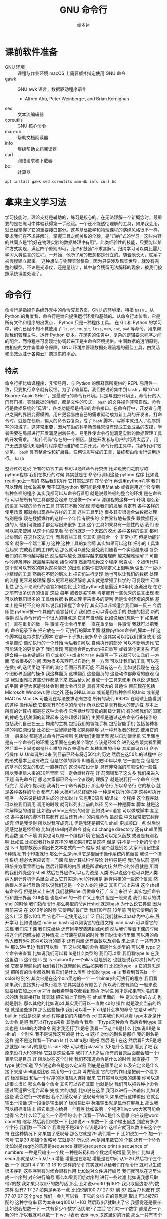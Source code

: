 #+Title: GNU 命令行
#+Author: 续本达
#+PROPERTY: header-args :eval never-export :exports both

* 课前软件准备
    - GNU 环境 :: 课程与作业环境
      macOS 上需要额外指定使用 GNU 命令
    - gawk :: GNU awk 语言，数据驱动程序语言
      - Alfred Aho, Peter Weinberger, and Brian Kernighan
    - sed :: 文本流编辑器
    - coreutils :: GNU 核心命令
    - man-db :: 帮助文档阅读器
    - info :: 层级帮助文档阅读器
    - curl :: 网络请求和下载器
    - bc :: 计算器
    #+begin_src ein-bash :results output :session https://dpcg.g.airelinux.org/user/xubd/lecture.ipynb :exports both
      apt install gawk sed coreutils man-db info curl bc
    #+end_src
* 拿来主义学习法
  学习技能时，理论支持是辅助的，练习是核心的。在无法理解一个新概念时，最重要的是在练习中体验获得第一手经验。一个还不能透彻理解的工具，如果我会用，就已经掌握了它的重要接口部分。这与基础数学和物理课程的演绎风格很不一样，要求我们在不求甚解时，掌握工具之间关系的全貌，是“归纳”式的学习。这些内容的共同点是“恰好在物理实验的数据处理中有用”。此类经验性的技能，只要能以某种方式实现，满足四个原则即可，允许和鼓励“不求甚解”。归纳学习可以类比婴儿学习人类语言的过程。一开始，他所了解的概念都是分立的。随着他长大，联系才被慢慢建立起来。
  这种想法与物理实验很像，因为只要涉及现实世界，就没有完整的模型。不论是光谱仪，还是量热计，其中总会残留无法解释的现象，被我们按照系统误差处理了。

* 命令行
  命令行是指操作系统外壳中的命令交互界面，GNU 的环境里，特指 =bash= 。从 Python 的角度看，命令行是给它提供运行环境和基础的。从命令行本位看，它是所有文件和程序的出发点， Python 只是一种程序工具。
  在 Git 和 Python 的学习中，我们已经不知不觉使用了 =ls=, =cd=, =rm=, =git=, =less=, =man=, =cat=, =pwd= 等命令，用来帮助我们管理文件、运行 Python 脚本。在现实的任务中，复杂的逻辑要求程序之间的配合，而将程序可复现地协调起来正是由命令环境提供。中间数据的透明原则，由相应的文件查看命令保障。GNU 环境中管理数据处理流程的最佳工具，由灵活和高效远胜于各类云厂商提供的平台。
** 特点
   命令行相比编译程序，非常易用，与 Python 的解释器所提供的 REPL 易用性一致，只要执行命令就有反馈。为了节省篇幅，我们把讨论集中到 =bash= ，即“GNU Bourne-Again SHell”，是最流行的命令行环境。只是与图形环境比，命令行的入门有门槛。实验数据的组织，都是文件的形式， =bash= 的文件操作非常自然。命令行是数据系统的“母语”，各类功能都是相应的命令接口。在命令行中，开发者与用户之间的界限变得模糊，用户更容易由自己的需求驱动成为新工具的开发者。打命令时，就是在创新，输入的命令变复杂，成了 =bash= 脚本，写脚本就进入了程序撰写的领域了。这非常重要，因为前沿的科学场景经常没有现成工业成品的支撑，学者需要在局部进行开发满足创新任务。易用性使命令行能满足实验的数据管理工具的开发需求。
   “祖传代码”存在的一个原因，就是开发者与用户的距离太远了。用户无法逾越认知阻碍对程序进行维护和二次开发。命令行的工具中，“祖传代码”较少见。
   =bash= 具有整合性和扩展性。任何语言写成的工具，最终都由命令行调用运行。 =bash= 
   
整合性的是说
所有的语言工具
都可以通过命令行交流
比如说我们之前写的python程序
我们在执行的时候
其实就是在
命令行调用这些
python 程序
比如说
readligo上一周的
然后我们执行
它其实就是在
在命令行
再调用python程序
我们可以理解
比如说甚至
我不知道python
我可能是使用Matlab
或者是用这个R
使用各种各样的程序
其实我都可以从命令行调用
就是说最终极的整合的环境
是在命令行
可以把所有的工具都整合起来
它是像一个meta
源编程的这样一个环境
那么新的语言
写成的命令行工具
其实在不断的涌现
随着我们的发展
肯定有
各种各样的使用场景
那就会出现各种各样的工具
这些工具里边
很多其实很适合做数据处理
特别是像
现在数据爆炸的这样一个年代
有很多的
全世界各地有很多
跟数据打交道的人
他们可能随手都会写出来很多
工具
这个工具如果具有一般性的话
我们
都可以拿来使用
从这个角度来看
命令行就是一个天然的胶水
各种各样的语言
都可以协同的
在这样这边工作
而且有些工具
它其实
是符合一个
非常小巧
但是功能非常全
就像一个瑞士军刀
这种
这种工具的集合啊
其实如果可以这样
把小的工具集合起来
完成我们的工作的话
那么就可以避免
避免我们随着一个实验越来越
复杂
我们的程序也越写越长
然后越写越长
就越写越来越难理解
越来越难理解了
可能你的师弟师妹
就是越来越难
接你的班
然后可能你这个程序
就变成一个祖传代码
这个就可以有效的避免这种情况
的出现
如果你把功能定义上很明确
做出了一些小小精悍的工具
然后在不同的层次上
把它们进行复现
他也可以让我们的数据
处理的流程
更容易被理解
那么更容易被理解呢
其实就是增强了科学的
可复现性
可重复性
那么不论流行的语言如何变化
比如说python也是最近
90年代
逐渐出现
在它之前有很多优秀的语言
这些
每年
或者是每10年
肯定都有一些优秀的语言出现
都可以给我们很多的
工具给数据
数据处理
带来很多的便利
但是命令环境的风格
基本上是保持不变的
所以说我们掌握了命令行
其实可以非常适合我们举一反三
今后即使
python被一个其他的语言替代了
我们依旧可以得心应手的
快速的接受
新的事物
然后命令行的一个很大的特点是
它具有自动性
比如说我们想象一下
如果我们一直在重复的做一件
事情
在命令行里面
一直在重复做一件事情
我就可以把我的
命令记录下来
把它放在一个
可执行的脚本里面
就像python命令的脚本一样
这个脚本就是每次执行脚本
它都一下子执行很多命令
这其实可以给我们重复使用
这也是自动
自动执行的一个开始
今后我们可以
自动执行的部分
可以不断地迭代
它可能演化的更复杂了
我们发现
可能适合用python把它重写
或者演化更复杂
可能适合把一些关键部分
用 C或者C++或者fortran
来重写一下
这就可以让我们
一方面
节省很多的时间
因为很多东西可以自动化
另一方面
可以让我们的工具
可以在
在微小的迭代里边
不断的演化
但图形界面可能
不具有这一点
比如说我现在
在这个图形界面里的操作
我这样翻页
这样翻页
这些翻页的
这些动作都非常的直观
但是
我就很难把这些动作都录下来
然后给大家
当成一个工具来使用
所以说
这里边的平衡
希望大家能够体会到
而命令行又是
具有非常大的
普适性
目前现在包括 Microsoft
 Windows
除此之外
还有GNU/Linux
或者是用各种各样的Unix
或者是 MAC os
Mac Os
可能现在写法要求没有空格
所有的我们
99.9%
在地球上能看到的这种
操作系统
它都具有POSIX的命令行
所以说它是具有极大的普适性
基本上所有的计算机
都是在这种命令行
它包括世界顶级的超级计算机
有时候我们的国家的神威
包括美国的新建起来
这些超级计算机
主要都是通过这些命令行来操作的
包括我们自己在云上
构建的主机
包括我们的智能手机
包括智能手机
包括各种各样的物联网设备
比如说一些智能音箱
如果你能够
以一种开发者的模式
使用它的话
一般来说
都是通过命令行来控制
包括我们走廊里面
那些自动贩卖机
它里面也是有一个命令行的环境
这里面在座的某个同学
应该是经常会
进到这些贩卖机里面
然后看一下里边都是什么样的
所以普遍来讲
各种各样的设备
其实都可以用
命令行操作
从 Unix诞生以来
到目前已经有将近50年的历史
然后在这50年的过程中
它的形式基本上没有改变
但是它做的事情
却随着历史50年以来
它一直在变
但是它的基本的交互的形式
一直存在的
这说明它设计是
具有非常强的前瞻性和一般性
所以我相信未来的30年里面
它一定会继续存在
好
前面铺垫了这么多
我们来进入正题
首先命令行
想必大家都已经有一个直观的
理解了
就是说我打一个命令
它执行完了
给我个提示图
我再打一个命令再执行
那么命令行
所以命令行
它的核心
就是各种各样的命令
都有几种
大概可以总结成5种
一种是可执行的程序
这种可执行程序
一般来说是编译生成的
比如说 ls
它是用C语言
编译成一个程序
这个程序就可以被我们调用
调用的时候
就可以列出当前的路径
另外一种是脚本
脚本
就是这种解释型的语言
比如说python还有别的语言
比如说perl语言
可以做成脚本
甚至说
各种各样的脚本其实都有
然后还有shell的内建命令
虽然说
中文经常把它翻译成壳
但是我觉得
所以说我写成壳儿
但是我还是把它叫shell
更加顺口一点
然后说壳感觉总是怪怪的
比如说shell内建命令
就有 cd 
change directory
还有shell里面的函数
这个环境
其实也可以做一个编程环境
它里边可以定义函数
或者是有别名啊
比如说
比如说我打ls是这样的
我如果打ll它是这样
但是ll并不是一个新的命令
ll是
ls -l
加参数表示输出长文本格式的一个
缩写
对
这个就是别名
大家不用记住这5种情况
有个印象就行
那么什么是shell
它是相当于操作系统内核而言
我说一个操作系统
想必大家应该有一门课
叫做计算机科学导论
计科导是吧
我记得以前
基科班培养方案里面也有
然后计算机的内层
就是所谓的内核
然后它的外层就是
所谓的我们外壳这个shell
然后在外层你可以认为说是
人类
所以说这个也可以把人类
纳入到计算机体系里面
那么它其实是shell的作用是
翻译内核的一些这个信息
然后跟人类进行互动
所以说我们这是一个对人类的
接口
其实广义上来讲
这个shell有命令行
但是狭义上来讲
我们就把shell当做命令行
广义上来讲
它
其实包括命令行和图形界面
GUI也是
也是shell的一种
广义上来讲
但是一般来说
我们
默认的讲shell的时候
我们指命令行
那么典型的命运行shell就是bash
为什么说它典型
因为目前来说
在
2019年的时候
它使用的最广泛
我们10年前
10年前
可能它使用的没这么广泛
那么10年后
它也不一定使用这么广泛
目前我们就来以bash为中心来
展开学习
比如说通过 manual bash
可以阅读它的在线文档
man bash
可以看它的文档
我们先下课
我们先继续
还有同学安装遇到点问题
然后我们等着下课的时候
把这个问题解决掉
这种情况
上节课在结束的时候
我们说命令行里面
可以用的命令大概有5种
这种可执行的脚本
还有内建
还有函数以及别名
来上课了
一共有这5种
那么5种里边
我们可以看一下
这些常用的命令
都是什么类型的
可以用
type 这个命令来查看
比如说我们可以看
 ls是什么类型的
我们可以看
我们看type ls 在我这里边
 ls 这个是
ls 是
ls --color=tty
一个alias
就是别名
也就是说我每次打ls的时候
它都是带颜色的
我们看打ls就带颜色
然后如果我们
比如说type -a 它的意思是说
把所有的命令都找到
看它们是什么类型
比如说 type -a ls
我看到首先ls一个color的
别名
其次它是在这个bin里边的一个
一个binary的可执行的程序
我们看
如果我们直接执行可执行程序
它其实就没有颜色了
所以我们要有颜色
一般来说
就要给它加上color才行
而我希望每次都看到颜色
所以说
刚才是如果有别名的定义的话
我直接打ls
其实就
把它加上了颜色
在 shell里面的一种
定义命令的方式 也就是别名
那么其他的比如说cd
其实我们可以一直做 cd的
操作
就是改变当前的路径
就是这些操作
那么这些操作
我们可以看一下
 cd是什么样的命令
它是shell的
builtin
也就是说是
 shell程序里边的内建命令
cd
其实我们也可以看
type本身是什么命令
是吧
我可以打type来看
其他命令 
我看一下type这种命令
然后看到type
其实也是 shell的内建命令
刚才我还打了ll是吧
我看一下这个ll是什么
比如说ll
 ll是 ls
 -lh 的一个别名
我不是说我这写的是
什么
 -al这样
对你的别名是那样
我的别名是这样
是不是这样看一下man ls
什么alf a是all是吧
然后l是
 l 在这
然后看F
大F是吧
那就是classify的意思
ls -alF
 S好
可以进行classify
大F是什么意思
看到了吧
我原来没打大F的时候
它就是这些名字
我打了大F之后
所有的目录后面都会加一个/
表示它是目录
好
所以说在这个时候
我们不知道命令是什么的时候
就直接打一下type
就会知道
至少说这命令是怎么定义的
到底是在哪里定义
以及它定义是什么
接下来是shell里边比较
常用的一个工具
叫做管道
它的它的作用是把前一个程序的
标准输出
和后一个程序的标准输入连接
起来
它其实可以无限的连接
你可以连成很长很长
那么各每个命令
其实可以各司其职
也就是说
我们可以把各种小命令
通过管道把它组合起来
完成
大的功能
比如说在这里
我可以进行一次输出
比如说这些
我会进行一次输出
我不打感叹号了
感叹号有歧义
如果进行这样输出
它就会输出一段话
这一段话是输出到了
标准输出中
标准输出就是显示在屏幕上
那么我可以把标准输出
把它重定向给另一个程序
比如说另一个程序叫wc
 wc大家可能会觉得
它为什么起了这么一个奇怪的
名字
我看一下WC是什么意思
它应该是word count的
缩写
然后我们来数一下
比如说w -c来数一下
这个输出里边
到底有多少个字符
我们数一下28个
我看是不是28个
应该是28个
这样它就可以数出来这个字符
在这种情况下
如果加了感叹号
那么它就是29
我们看一下
比如说加一个
加一个句号
它是29
那加个省略号
它就是31
所以说 wc是用来数它的
个数
还有一个命令
比如说是seq他的意思是sequence
就是说sequence
print a sequence of numbers
一种是只输出一个数
一种是歧视和每个数之间的增量
到停止
比如说seq5 
那就是从1~5
从1~5
增量
增量是在哪呢
增量是在中间
从1~20
然后每个三个数
一个
就是1 4 7 10
13 16 19
这样的命令
其实就可以给我们在命令行
就可以生成很多序列
这些序列有时候会很有作用
比如说对文件进行编号
我们就可以在这里生成一个序列
对它进行编号
那么如果我们想对序列
进行一些过滤
比如说我想只取带7的数
我如果只取带7的数的话
那么
比如说seq30
有30个
我只取里边带7的数
这样
就有7 17 27
如果是再多一点
比如说到100
77 27 37 到 67
然后77也都有
这77 87 97
这个grep
我们一会儿可以看一下它的文档
它的意思是
取出
可以被7匹配的
这种字符串
因为本来seq100从1~100
然后取出7就取出了它
我感觉还是很长
比如说我想数一下
一共有多少个数字
因为取7了之后
它们每一个数字
都是占一个新的行
所以我就可以数一下 wc -l表示
表示lines
取这里边的行数
那么一共有19个
我想是不是有19
应该是有19是吧
因为有一个77
它是一个数
要不然是应该有20
如果我们不数行
比如说数这个数组
不是字符个数的话
它就是56
如果我这样说
如果这样数
我看到19 19 56
默认情况来说
我们可以看
看一下它的文档
它会告诉我们
默认情况输出的是
行数
这个单词数
和字符数
一共是三个量
所以我们在做
做这步操作的时候
这个就是行数
这个
单词数
这个就是字符数
那么刚才我们说
管道涉及到了输入和输出
可以把输入输出这样连起来
那么和它非常联系
非常紧密的概念
就是重定向
我们看到这个标准输入
就相当于连着键盘标准输出
就相当于连着屏幕
这两个
这两个标准的输入和输出
其实非常重要
它可以通过管道把它们都连起来
那么如果我们
希望不是把它
重定向到另一个命令
而是重定向一个文件
就可以用
大于号
表示是标准输出
重定向标准输出
那么在这种情况下呢
是把命令的输出
重定向的文件
比如说我们看一下
 seq100 100的话
它就会输出100个数字
然后我把它们放到
这样一个文件里
s100
然后我们可以看一下
这个文件里面都有什么
比如说查看一下文件的内容
查看一下这个内容
我看这个内容还是很
我可以用less来看这个文件
内容
我们按一下上下的键
可以看到
一共有从1~100
这么多的数字
都输入到
输出到这个文件里
那么重定向的
比如说我还可以
用小于号比较直观
相当于
从s100
然后来把它输入进来
我说如果用wc的话来
数一下 s100文件里面都有哪些
一共有100个行
100个单词和292个
292个字符
这就是标准输入和输出的重定向
这里我们可以用-l来
只进行行数的测量
那么刚才我们简单地转了一圈
转了一圈试了几个命令
看到了管道还有重定向
我们大家会觉得
这些命令
很多 应该是很难一下子把它记住
那么这个时候在线的帮助
其实就显得非常重要了
比如说我忘了
 wc到底是怎么用的
我就可以 man wc
就可以看到它的文档
可以前面有文档的说明
后面有
命令都可以用什么样的参数
最后还有
作者怎样来反馈这个问题
还有它的各种各样其他的信息
还有一些参考文献
那么用man的话
就可以来在线的查看一些文档
那么
对于这个shell命令
其实可以用help
还有help
比如说help
有时候可以用
help cd
这样就可以看到
比如说help cd它太长了
我用这个less
之前我们跟大家讲过
说用less
可以把很长的输出进行翻页
其实我们看
这个就是管道的意思
它help cd输出了很多的文字
然后我们把它
用管道把它作为 less的
输入
这样我们就可以进行翻页
来查看向上向下
我们看
cd 还有参数
比如说 L P
所以这些参数
其实我原来也不知道
第一次发现 cd还有参数
我们可以看在线的帮助文档
就可以了解cd是怎么用
这里边还有
关于cd的解释
那么很多命令
它约定了
自带一个help的参数
当启用 help的时候
它就可以打出一些帮助信息
比如说对于cat
就是忘了cat怎么用
cat --help
就可以看到这个
它的意思是说
concatenate 把文件连接起来
并且输出到标准输出
如果没有文件
文件的话
那就从这个标准输入
读入
然后它有这样的各种各样的参数
那么help
其实还有一种是cat -h
竟然没有
太可怕了
有些文件是有的
比如说ls
这个h 就不是help
那么大家用
两个减号的help
这里边有一个命令行参数的约定
这是GNU系统的约定
这个约定是说
如果我命令参数
只有一个字母的话
只有一个字母的时候
它用一个减号来表示这个参数
如果这个参数是一个单词的话
它用两个减号
来表示这个参数
我们在帮助文档里面
可以看到约定
大家可以不用去
那么不用去深究约定
但是一般来说你可能打错了
发现打一个单词的时候
你可能打一个减号的时候
就容易输错
这时候你打两个减号就可以
比如说help这是一个完整的词
所以它就是两个减号
好
那么接下来
我们其实已经
跟大家过了一下各种命令
大家可以来试验一下
下面的几个命令
你如果试验之后
你如果想深入了解
它是什么意思呢
可以看它的各种各样的帮助文档
有一个是man
来看它的帮助文档
比如说可以是
一种是help
然后还有
这三种形式大家可以
探索一下这4个命令
一个命令叫做
hostname
一个命令叫 uname
一个命令叫 id
我们来一起试验一下
hostname
它输出
就是大家系统的名字
有各种各样编号的名字
不一定是你起的名字
但我这个系统是我起的名字
然后比如说 uname是
返回这个系统
是什么样的系统
uname -a是
把系统的所有信息都输出来
比如说我这个系统是一个
这个Debian
然后它的内核是这样的
它是在这一天
生成出来的
然后后边是系统的结构
这个系统CPU的指令集
下一个是ID
ID
是说我当前用户的
当前用户的特性
比如说我现在用户名是这个
用户的组织
然后一共还有其他的组
可以使用
 Cd
音频视频什么的
大家可以打一下id
可以看你
当前用户都在哪些组里边
也可以别的 id -u
id -g就有各种各样的命令
大家可以通过 man id
来查看它的这些
这些个用法
然后还有date
就是给出当前的时间
现在是 CST中国时间
北京时间
下午3:03
那么date其实它有
也有各种各样的参数
比如说date --help
我们发现help还是很长
还可以定义
我们输出的时间的一些格式
在我们日常的数据
处理的时候
其实还是非常有用的
因为我们说采到一个数据
我们可以用date
直接把它的格式一起
把它的日期一起输出出来
那么还有其他的一些工具
比如说uptime 
大家会继续探索这些命令
比如说uptime是说系统的
到目前为止启动的时间
我机器已经开了一天了
一共有10个用户
在这个机器上
目前的使用情况
然后 dmesg是
显示
应该是可能要sudo 
这个dmesg是显示你现在的
内核的输出信息
然后如果太长的话
你可以用less看一下
然后对于我的这里面会
告诉我那时候开始启动的时候
看到了什么
看到了什么样的硬件
对于Windows下面
WSL可能会
输出的比较简洁
好
我们下课休息
咱们继续上课
我刚才课下有同学问说
alias 怎样定义 
alias就是别名
有的时候
我们要打太多的参数
比如说每次
都打ls --color的话
感觉太麻烦
我每次都ls --color -l
然后我想让它
让我打的快捷一点
然后就可以这样的定义 alias
 alias ls就等于
ls --color
默认的定义
应该就是这样的
如果你打ls
它带颜色的话
应该你的系统里面
有这样的一个别名
比如说我觉得
hostname
感觉好长
要打8个字母
才能执行命令
我希望能够只打两个字母
就执行这个命令
hostname
这样的话打HN的时候
就执行了hostname
这种做法如果你发现
一直都在打一个很长的命令
就可以通过这样来简化
这是简化的第一步
但是还有一个问题
比如说
我这样定义了hostname
之后
我把这个关了
这些都关了
关了之后
我又重新打开了一个
打开了一个窗口
这个时候再打HN就没有了
消失了
我就需要重新定义 
HN=hostname
这样HN就有了
这样重新定义
这也是我一直在跟自己重复
这不是不符合我们的一次的原则
所以说我们看一下
在你的
 home目录下
比如说
在你的home目录下
你的home目录下
会有一个
 .bashrc这样一个文件
 bash就是我们
刚才说的
Bourne Again SHell
这个shell
shell的名字 
rc其实是resources的缩写
也就是说bash里边的资源
比如说我看一下
.bashrc
这里面就有一些
我现在这个环境里面
它默认的一些变量一些定义
对
像我的是这样的定义
你的可能也是别样的定义
比如说我这个定义里边
就有 ls --color

* 第二段
你的可能是别样的定义 
比如说我这个定义里面
就有 ls
color
连grep也默认有
可以有color
那么如果我想把 HN加进去
就可以在这里改
alias hn=hostname
这样一个文件
是每次打开一个shell的时候
它都会自动的执行
所以说每次都执行
文件里边的
这些命令
那么这些命令被执行了之后
如果每次 alias的别名的定义
这样打开一个新的环境
它都有别名存在
大家可以看一下
我的别名系统
它其实还是
而不是别人系统
初始化
相当于resource
但我自己的resource系统还是挺复杂的
给大家来看一下
它里面有各种条件判断
这些判断
然后有很多这些别名
除了这些别名
还有很多变量的定义
除了变量的定义
还有一些
shell里面的函数定义
这都是经年累月
大家现在不用写那么长
这些都是经年累月
有的时候觉得
这个工具很有用
就加到初始化这个文件里面
那个东西很有用
还是可以加进来
加进来之后可能时间长了
它就太长了
变慢了
你可能再重新的整理一下
这是一个
可以自定义自己环境的过程
比如说自定义用别名来
定义你的命令的缩写
好
我们回来
大家有没有把这些命令
都试着做一遍
还有几个命令
比如说find
find是
比如说是在当前目录下
找所有带html结尾的
文件
在各位同学的目录里面
可能没有这个文件
你直接find这个.就可以了
find 点就是说
找出当前目录下的所有文件
比如说find .
文件太多了
找一个文件少一点的路径
我到这个homework里
homework里面也会很多
就是说
到TOLA里边
偷懒里面有这么多
有没有少一点
到data里面就少一点
比如 find .
就可以把所有的
所有的这些文件输出出来
那么我还可以在这里后面加一些
加一些参数
大家注意这个参数
其实不符合我刚才说的命名原则
这个参数虽然是一个单词
但它前面只有一个
一个-
这都是历史的原因
它没有跟标准靠拢
这就是用了习惯了
都记住了
比如说
就是所有的CSV文件
都把它找出来
如果是用png
所有的png文件找出来
比如说所有以c打头的文件
find其实有非常丰富的
其实有非常丰富的
这个格式了
只要看它的文档
就有非常的长
就很长
还有各种各样的格式
如果能掌握它的话
其实可以
非常强大的使用
在这里我们只是给大家
看一下 感兴趣的同学
可以深入的去挖掘命令
那么之前我们还遇到了file命令
file是来简要的输出一下文件的信息
比如说我想看ls是一个
什么文件
刚才我们最开始我们看了
type -a ls
它最开始是一个别名
但是别名之后的 ls
其实是指向了
文件系统里边的一个
编译好的文件
编译好的文件
我们看一下
它是什么样的
它是一个什么什么格式的
一个可执行的程序
这个程序的指令集是
amd64位的
它这个程序的格式是什么样
这有各种各样的信息
比如说我们再看一下
CSV文件
它是说CSV文件
是一个
 Unicode的编码的
纯文本
看看这里边是不是有
是不是有国际语言
然后看一下
对这里面有很多汉语
有很多汉语
所以说它就会告诉我们
它是用户编码的文件
大家不用找
跟我一样的文件
在你的路径里边
肯定有各种各样的文件
我可以看各种各样的东西就是
它是一个图形文件
比如说
unison.log.gpg
它是一个数据文件
接下来大概可以试验这些内容
比如说touch
touch是改变文件的时间
最后修改的时间
那么如果这个文件
不存在
你touch的时候
它就会多出来这个文件
比如说
在我们现在路径里边
我看这个路径里面
一共有这些个文件
这些文件我看这有个s100
比如说我touch s101的话
我在进行当前
文件查看
它就多了一个s101
如果我看它修改时间
比如说s100
是我刚才修改的
是2点54修改的
那么如果对它进行touch
它的修改时间
就变成了3:30
就相当于把这个文件
假装把它改一下
这样的时间
最后修改时间
就变了
还有一个是echo
输出一个信息
不管是什么东西
对
比如说可以这样输出信息
我们看了一遍
这些各种各样的命令
这些命令五花八门
各种各样用途都有
这些命令肯定都是
冰山的一角
各种各样的命令
其实都是 存在的
大家不用每次都把它记住
只要用的时候
能够知道
大概有这样的命令
能够找到
就可以
同学们有什么问题吗
没有问题是吧
没有问题我们做类似的练习
比如说我们
seq
比如说9
然后我们如果把它
输出到就是s9
这样
它就输出到 s9的文件里
大家有没有安装
csvkit
这个是可以在命令行里面
查看CSV文件
然后其中这里面就有一个命令
叫做csvlook
然后csvlook我们看 S9
它就给我们做成了一个表格
1是一个标题
它是认为这是我们一个标题
比如说标题这个叫
这个叫数字
我把seq里面加个标题
或者我们这么加标题
这里边没有head
我就这样 echo
数字
 这样
这样s9里边的第一行
就是数字了
是吧
然后我再让把9个数放进去
注意这个地方
我重定向的时候
用2个大于号
表示说
它不把这个文件
覆盖 在这个文件后边
追上这几个
s9
然后看csvlook
这个汉字不是很好
看起来
它应该没有考虑到汉字的情况
我们这样打
然后重新来
这样把number输进去
然后输出出9个数
两个大于号
然后我们看
其实它是每行一个数字
它相当于一个CSV文件
然后进行csvlook
 它对于英文的字符
还是比较友好
可以看出来
把它拍成了一个表格
你可以看你的大作业里边
可能有csv文件
或者是其他地方找的csv文件
比如说TOLA的这里边
你要没有TOLA也没问题
你再看别的CSV文件
比如说TOLA里面
这个stations
然后就看到
原来 stations是这样
是这样一个CSV的文件
它里面有这个标题
和每一行的数据
都是用逗号隔开的
然后如果对它进行
csvlook
所以它就会把它汇集成一个
一个看起来比较容易理解的
表格了
这是
一套工具
大家在读csv的时候
可以使用
它里面还有其他的
比如cvsjson看起来
可以把csv转成json 
它竟然没有帮助
这样可以看到它的帮助
所以说
对于我也对这个工具不是很熟悉
但是我们可以看到
在命令行里面
我们能够发现工具的各种功能
比如 csvlook
看看一下都有什么样的
参数
还有各种各样这些参数
所以说大家在查看中间
结果是CSV的时候
就可以考虑用命令来查看
好
刚才我们探索了
这些很多个命令
它们每个命令
都有各自的用途
这些各自的用途
大家一次没有记住
也没有关系
你可以拿着一个 cheat sheet
或者是拿着一个教程
然后你想用什么的时候
就找出来用一下
然后如果你未来的一段时间
你还会用到它的话
你就慢慢的把它记住了
这就像背英文单词一样
然后你如果未来一段时间
你没有用到它
你忘了
也没有什么问题
接下来是通配符
通配符是对文件操作很重要的
一个模式
规则匹配的一些通用的字符
这里边shell里面
比较特别的字符
一个是*
一个是?
开始讲过说
命令行是对文件操作非常亲切的
一个环境
而文件
又是数据的基本的载体
所以说我们这些通配符
就体现了这一点
比如说我现在的路径里面
就有很多的文件
还是到我的 home目录里面
这里边有很多的文件
嗯比如说这些文件
大家可以自己来
看
你的home目录里面都有哪些文件
比如说这些文件里
有M打头的M开头的
我只要看
比如说echo m*
那么这个*
它代表的是任意一个字
包括0的字符
任意字符
匹配的是当前的文件夹里的文件
比如说这里边有这么多文件
我如果打m*的话
那么这两个文件夹
movie和music就被匹配了
比如说我想匹配所有的
以log结尾的文件
我们就看到了是这样的
log文件
这是*
?呢
它可以替代一个字符
不管这一个字符是什么
比如说m 4个字符我都不知道
比如说m 我不知道这4个字符
都是什么
我看一下
 m 4个字符
它可能匹配成movie music
我也可以用路径来进行这些匹配
比如说
在这个路径里面 usr doc
比如说我想看所有的
以core打头的
开头的这些路径
就是说
它就能够输出出来
匹配出来core打头的一个路径
我们可以看一下
这个路径是什么
然后我们如果想
看
比如说看路径
下面的所有
gz结尾的文件
这个是一个压缩的文件
那么它就可以
输出所有这些文件的路径
我也可以用 ls
来列出这些所有的文件
那么这些是我们在探索一个
目录结构的时候
常用的一些操作
比如说我想探索一下
所有
所有以一个字母加z
结尾的文件
这样
比如说我这些share
假如说忘了
我就这样把它换成问号
这都可以匹配出来
这都可以匹配出来
所以说通配符就是可以
以一定规则
把某些文件给它找出来
那么比如说在我的路径里边
如果有很多之前的讲义的话
那么就有都是以Python开头的
有一个短线
短线后面是接着一个命令
那么你对它进行匹配的话
就可以把以前的这些东西
都匹配出来
那么比如说ipynb
是
那一共有这些文件的话
那么如果我们
来进行这样的匹配
这是一个文件名后边
我也不知道是什么
这么
这样加进去
也就把所有文件匹配出来
好
关于匹配大家有什么问题吗
匹配起来
其实它的功能不是特别强大
是吧
我们只能做简单的替换
有的时候
我们想做一些更加高等的操作
比如说
我想做一些
这些匹配的做不出来的
一些操作啊
这个时候
用到一个
非常强大的工具
这也是我们课程中
第一次遇到
所谓的这种形式语言的例子
那么接下来我们会跟大家讲一下
字符串的匹配和正则表达式
之前我们在python里面
其实已经做了一点初步的字符串
匹配
比如说
那些以什么开头的字符串
或者以什么结尾的字符串
或者是包含什么字符串
今天我们也用了一点
比如说刚才我们所做的
grep
从1~100个数取其中带7的
那么它就把
所有带7的这种数字
把它匹配下来
那么如果我要做更加复杂的匹配
比如说我们要处理文本
或者是处理一些其他的数据的
输出
那么正则表达式
就是一个非常强大的工具
它为什么强大呢
首先正则表达式是一种形式语言
形式语言的意思
是说这个语言可以精确的用数学
和可以处理的公式
定义出来
比如说python严格来讲
它也是可以用数学
把它的语法描述出来
然后可以用机器把它处理
那么它也算是一种
很复杂的形式语言
而正则表达式算是相对来讲
很简单的一种
形式语言
或者说我们可以把它
说成是公理语言
比如说我们自然语言
平时说的汉语
就没办法公理化
但是这种语言
我们如果把它可以公理化
它就有一个非常好的好处
公理化了之后
就可以用机器来自动的处理
而且公理化之后
它的使用角度的好处就更好
既然它可以公理化
它可以通过工业标准
来严格的把它定义下来
那么用户和语言的引擎的开发者
就可以完全分工协作
比如说我作为用户
我只知道
说这套语言就可以
然后开发者
它可以开发出来
非常强大的语言的
这种语言的实现
那么就我就可以使用
非常高性能的一种事项
比如说语言的基本的要素
这个点
是代表任意的字符
比如说刚才的例子
 seq
我现在是找里边的7
找7的时候
这里边第二位是7的 有第一位是7的
我希望只找第二位是7的情况
那么我就用打一个
.7
我应该不加引号
也是可以的
所以这样点
就代表一个任意的字符
比如说我想找第一位是3的
从30~39
但是点表示是一个字符
比如说我1000的话
1000可能有点害怕
1000有点爆炸
试一下
所有带3的
都被它这样匹配下来了
比如说1000
我如果看1000的话
那就所有的
带3的都被它找出来
但是第一位是3的这种
最后一位是3的
应该就没有被找出来
但是我希望开头是3
你看一下
刚才的这些要素
就是说开始的部分
是
表示开始
^表示开始
$符号表示结束
然后*表示任意次的重复
大家手里边的之前发的那个
小抄里面
有它的各种要素
大家可以参考的看一下
目前来说
这些定义还都比较抽象
因为它们是从
把数学公理
把它定义出来
但是目前为止
我们先在shell
加号
然后问号
编号
还有编号
每个编号还有点
进行一些练习
它们都可以通过公理体系
定义出来
定义出来之后
比如说我们想做一件事情
想找出开头是3
开头是3的这种
这种数
我看就把它过滤了
就只剩下开头是3
接下来有一个数字
如果我让它说开头是3
然后中间是某一个数字
结尾
然后就到了结尾
不让它
有两位数字
或者多几位数字
不让它有两个数字
或多几个数字
这样就可以把它
过滤
我们是从满足这个条件的数字
就开头是3
之后有一个时间的数字
那么如果是*的意思
就是说
星号的意思
这个表示是开头
这个表示是结尾
这表示任意
然后*
*的是0
到无穷
然后都可以
比如说我在这里打个星号
意思是说
在3的后面跟了一个
跟着某一个字符
这个字符可以任意的字符
可以重复
任意多遍
也就是相当于
它可以匹配3. 3.. 3...
都可以
所以我这样打出来
所有3开头的
比如说
3开头的
它重复0次是3 重复一次
是两位数的30大头
重复两次
那就是三位数300开头
是吧
那么如果是加号呢
加号是
至少重复一次
来重复多次
也都没问题
加上20
至少重复一次
把它变成加号
发生了什么
遇到了一个坑
加号
不再grep里面
要用加号的时候
我们需要用egrep才行
加号的时候
需要使用egrep
加号的时候表示
它重复一遍
到无穷遍都可以
但是这个语法
我们可以看到
这是一个公理体系
从一开始
它可能有一个非常
非常基本的语法
然后随着时间的发展
大家觉得可能需要更多的元素
它可能就会加各种各样新的标准
比如说最基本的叫作
 basic
基本正则表达式
然后加了一些扩展的
比如说扩展的这么一个表达式
然后有时候发现扩展的也不够
它就会在扩展成为叫做perl
扩展的正则表达式
比如说现在我们看到加号
它在基本的正则表达式里边
没有被定义
它就是一个普通的加号
并没有一些特殊的意义
那么所以我们就要用扩展
这种正则表达式
所以我们打一个e
e是它的一个别名
应该
比如说我们可以看一下
egrep是啥意思
egrep是在这里定义的
我们可以看一下egrep是什么
egrep是一个一个脚本
在这里定义了一个脚本
我们那么回到刚才的
正则表达式里面
这个的意思是说
在3后边接任意一个数
这个任意数至少出现一遍
那么
那也就是说单独一个三
它就会出现了第一个三
至少出现一遍的
之后是
加号
这里边的问号
大家注意
这里边的*
跟刚才说的文件匹配的*
那意义是不一样的
这一点比较容易搞混
大家要注意
而这里边的问号
和刚才文件匹配的问号
也是不一样的
因为这里边的这些符号
都是
从一个规则演化出来
问号的意思
是说
要么是
04要么是14
这个意思
所以说我们可以把这个点
变成一个问号
问号之后我们看
它就是0次也可以
比如说3之后
0次什么都没有
然后30后边有一次匹配
比如说我们
比如说23问号
如果是这种情况
会出现什么呢
它可能或者输出一个
或者输出一个2
后面有个3
这样
对问号前面跟着
比如说我输出
输出多一点
然后我只找这种
第一个数是2
第二个数是3
第二数有任意多个3的
这种情况
我看
比如23 233 2333 23333
是什么的倍数
它不是
它匹配的还不是这种
计算
它还都是文本
文本匹配
这些都是文本匹配的
好
这些是几个基本开头结尾
还有这种
如果我不要求结尾
那就是各种
不要求结尾
可能就会比较乱了
所以各种23开头的都有
要求结尾可以把它限制住
然后现在我们可能会
这些基本的
我们可以做一些小练习
比如说刚才我想到的23练习
还可以
还可以有一些别的
我们可以怎么写
比如说
有没有2都无所谓的
有各种各样的是吧
那么大家就可以想一下
那是就可以过滤出任何你想要的
这种
这种字母
这种字符串
那么比如说括号是组合的意思
比如说我希望
比如我希望23作为一个单位
把它组合一下
让它开头让它结尾
好
这样就是23为组合
然后星号它可能重复
零次一次或者是多次
这样就可以把它进行组合
比如说我是+
它就至少得出现一次
也是这样
比如说我可以让3
或者不出现
它就变成了
2也是匹配这种情况了
然后22也是23
也是
比如说这种情况
首先是在grep里面
或者有2
必须得有二开头
然后3或者出现或者不出现
然后后边这种东西出现多次啊
最后是结尾没有别的
那么这些数据是什么呢
每次有一个2
后边就可以跟3
如果3结束了
就必须得有一个新的2才可以
跟新的3
是吧
人类的语言是苍白的
那么在正则表达式里面
我们可以做出各种各样的
各种各样匹配的规则来
而这个规则
因为它可以公理化
所以说做这个理论计算机的这些
研究人员
或者是程序 写程序的这种高手
它可以对着公理体系优化的
非常的
效率优化的非常高
使得我们过滤一些
字符串
可以让它有非常高的效率
这样只要我们可以把我们想要
做的事情
描述成正则表达式
我们就可以站在巨人的肩膀上
我们就不用自己来
写一个规则
来寻找这种字符串
如果我们可以把它描述成
这种正则表达式的话
我看一下一些其他的
扩展的符号
比如说这个是或
或 那么这个地方
我们可以是或者跟一个3
或者跟一个4
3或者4
那就是23或者24
或者2323
或者2324 2423
可以这样简洁的表达出来
但是我用语言来表达的话
人类语言表达就比较麻烦了
比如说4可以是可选
那么各种情况都
都可以有
是吧
方括号是可以选一定的字符集
比如说
我想从3~9都找出来
但我就要写3456789
这样写出来就很难受
写的比较多
比如34567
然后到7的话
那就是23235627
然后它们都可以这样子
这样写我感觉不是
很好
我可以用中括号
设定它的一这样一个范围
[3~7]
它就是代表了
第一个数是2
第二个数是3~7里边的某一个数字
然后这样的两个数
它们可能有一定的重复
比如说这和刚才是一样的
那么这个字符集
不仅可以数数
也可以数这些字母
 [a~z]这样
比如说
我用这个生成一个随机的字母
大家可能没这个命令
那么比如说我们输出
firefox 23456
就是这样
这时候我们比如[a-z]我们就
可以说这样
[a-z]然后空格
它就匹配了
比如说x就在[a-z]里面
然后它是空格有一个二
比如说
1~5
1~5
那也是可以匹配的
因为这里边有1个x 这里边有一个2
它们都可以被这个范围所匹配
进去
但是比如说6~9
那就无法匹配了
所以说这套语言
我们看这套语言
其实非常简洁
一共就这几种
这几种字符一个点
一个^
一个$
一个*
一个+
一个?
一对括号一个竖线
然后一个中括号
基本上就
表现力其实就非常强
很多我们日常的
这种
自然的情况的处理
都可以用
这些表达出来
最后比如说我们想说
这个字符范围里面
不包括a 不包括abc
就可以用一个
这里边^和这个^不一样
就是在中括号里面&表示取反
比如说
它不包括abc
不包括abc
不包括ax就匹配不了
这个数字这样可以匹配
不包括ax
就匹配不了了
就把a和x除去了
那么这个x就没办法匹配
那么不包括abc
它就可以匹配
不包括a到z 它就匹配不了了
因为x在里面
 如果a到w 那么x就
可以匹配到
这个上面
然后1~5
可以匹配到这个上面
这样的一个字符串就可以
可以了
大家有什么问题吗
你要把它去掉
你可以这样
让它必须在开头
然后就匹配不上了
^在这儿
所以说
我们一下子学了一门语言
这门语言里面全是这样的符号
这堆符号我们在想的时候
其实比较容易构造
我们可以写出来一堆这种
这种奇奇怪怪的符号这样
但是别人来读符号的时候
就可能会比较困难
但是我们构造的时候
比较容易
这个是我错的
这个是对的
好
大家可以体会一下
然后我们下节课
继续来讲
正则表达式
刚才场外听众
给我纠正了一下
场外听众
他是形式语言与自动机专业的
所以说
他讲了说公理语言表述是不对的
所以大家请听
把它划掉
你们的场外听众它们都在看
在看直播
我到时候把改一下
公理语言是不对的
就叫形式语言
形式语言就可以
理解为
从做一些基本的语言元素的假设
在假设基础上
演化出来一套语言
相当于语言有一个
形式化的定义
那么这个形式化定义
就使得我们可以通过一些数学的
结构
来描述语言
有这个结构
我们就可以通过机械程序的
来对语言进行处理和匹配
好
刚才关于正则表达式
大家有什么问题
没有问题是吧
好
还有一些扩展的语法
我再讲一个扩展语法
这里边我临时想到了
我们可以把它
就直接把这个范围写出来
比如说M这样写出来
它就是代表着
可以从M到N的重复性
给大家表示出来
比如说我们刚才那个例子
比如说
我让23
只有1~2
三个是不行的
大括号
有1~2
那就是说1 2
有三种
就是123
是吧
如果是0~2
就是 0 1和2
所以这个也比较直观
但是大家不一定能够一下子记
这么多
这些没关系
大家只要见过就可以
想到的时候再查都没问题
因为我们给大家发了
各种各样的备忘录
备忘小抄
用的多了自然就记住
如果你一直
一直没有使用的话
说明它不重要
忘了也就忘了
那就没什么问题
好
那么关于这个 正则表达式
我们来做一个作业
发布了
我们来做一个正则表达式的作业
做作业之前
我想到了一点
没有跟大家讲
就正则表达式
是非常普遍的一个形式语言
形式语言
无论从理论上
还是实践上
都有非常大的应用和它的意义
比如说
python里边
你也可以使用正则表达式
比如说python
我们如果搜索python
Regular Expression
你就可以看到
python的正则表达式
一般会缩写成regex
这样的缩写
我们可以看到Regular expression operation
这是python也支持的
在这里可以看到这个文档
这里边是python的定义
这个点
开头和结尾
然后* + ?
还有python里面又定义了一些别的
比如说*?
+?和??
这些是python它的扩展
然后 
{m}
是恰好重复m次
{m-n}是恰好重复m到n次
然后问号
这个问号是贪心的
不贪心的问号
这个或许会用到
但是大家要注意
只有这些比较基本的定义是
每种工具都共有的
但是其他的一些扩展
可能各个工具
有一些细小的区别
当我们在用的时候要试验一下
然后在这个工具里面
多看一下它的文档
还有一点是
反斜杠
从左上到到右下的形状
这个斜杠是取消这些特殊字符的
意义
因为刚才没有同学问这个问题
同学们可能会问说
我就想匹配美元符号本身的
怎么办
这个时候你
你把
\$
它就匹配了美元符号本身
它就失去了结尾的意义
比如说我想匹配本身
大家在用的时候多体会一下
多试一试
然后还有一些其他的扩展
这些其他的扩展
感兴趣的同学
可以来看一下
 Python其实加了很多种
扩展
这些扩展
有些时候都非常实用
我们看一下作业
我们来做一个
做一个今天的作业
好
这个作业
发群里一个
你们加群是吧
然后我们看一下作业
我们的作业都非常的有创意
然后我看的都觉得好玩
因为是公众号
因为物理系强大
我用python做作业不行吗
不行是吧
你明天再不限制于
lst
这么大
这都是什么语言
这个作业太好玩了
虚拟机
你用虚拟机里边
也应该带了输入法
比如说输入法
我知道输入法有这三种
可以看到
你可以从网页上拷贝下来
然后贴进去
应该是可以贴进去
可以贴
那第一个跟第三个
西北大学
河北大学
台北大学
北大西洋冷暖流
太神奇了
怎么了
你的是什么
WSL环境吗
怎么办
这里边有一点
我没有跟大家讲
shell的脚本
如果我们做这些输出的话
我们先来给大家补一下
shell脚本
比如说我要想这样输出三行
123的话
那么
我每次都打这三个命令
感觉很累
我希望把它放到一个文件里边
然后我能多次执行
就像刚才的bashrc
一样
我可以自己先找一个
创建一个文件
比如说是
123.sh 这个.sh表示
shell的脚本
让 sh里面
就记录下来
我要执行的命令
比如说像我刚才的
随便两个命令都可以说
这样
这样我就有了123.sh
我没存吗
比如说我创建了一个这样的文件
创建了一个这样的文件
放在这个文件
我看到
这个文件的内容就是
然后我如果用
用bash来执行这个文件
就可以直接把这个文件输进去
它执行了
我记录下来的这些命令
直接就执行
一般的shell应该也可以
这里边我们统一用bash
这样
在作业里面
要求大家把你的打的命令
记录下来
其实就是记录在这样一个文件
里面
让它输出这些
让它输出这些统计得来的个数
然后
就可以做那个作业
作为你的结果
大家可以继续做
  
